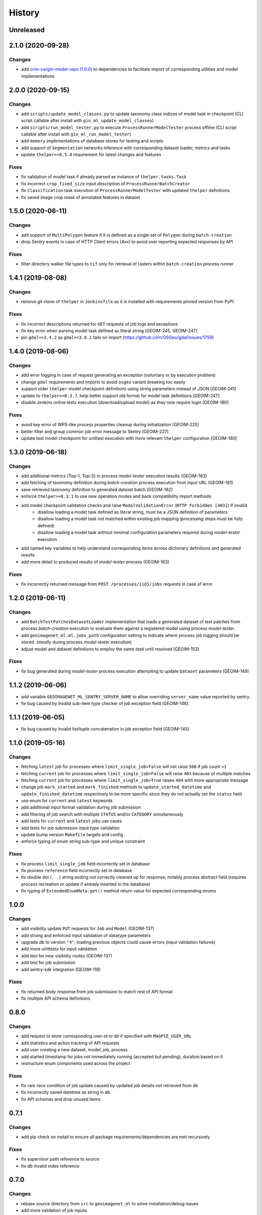 .. :changelog:

History
=======

Unreleased
---------------------

2.1.0 (2020-09-28)
---------------------

Changes
~~~~~~~~~~~~~~~~~~~~~
* add `crim-ca/gin-model-repo (1.0.0) <https://github.com/crim-ca/gin-model-repo/tree/1.0.0>`_ to dependencies
  to facilitate import of corresponding utilities and model implementations

2.0.0 (2020-09-15)
---------------------

Changes
~~~~~~~~~~~~~~~~~~~~~
* add ``scripts/update_model_classes.py`` to update taxonomy class indices of model task in checkpoint
  (CLI script callable after install with ``gin_ml_update_model_classes``)
* add ``scripts/run_model_tester.py`` to execute ``ProcessRunnerModelTester`` process offline
  (CLI script callable after install with ``gin_ml_run_model_tester``)
* add ``memory`` implementations of database stores for testing and scripts
* add support of ``Segmentation`` networks inference with corresponding dataset loader, metrics and tasks
* update ``thelper>=0.5.0`` requirement for latest changes and features

Fixes
~~~~~~~~~~~~~~~~~~~~~
* fix validation of model task if already parsed as instance of ``thelper.tasks.Task``
* fix incorrect ``crop_fixed_size`` input description of ``ProcessRunnerBatchCreator``
* fix ``Classification`` task execution of ``ProcessRunnerModelTester`` with updated ``thelper`` definitions
* fix saved image crop mask of annotated features in dataset

1.5.0 (2020-06-11)
---------------------

Changes
~~~~~~~~~~~~~~~~~~~~~
* add support of ``MultiPolygon`` feature if it is defined as a single set of ``Polygon`` during ``batch-creation``
* drop Sentry events in case of HTTP Client errors (4xx) to avoid over reporting expected responses by API

Fixes
~~~~~~~~~~~~~~~~~~~~~
* filter directory walker file types to ``tif`` only for retrieval of rasters within ``batch-creation`` process runner

1.4.1 (2019-08-08)
---------------------

Changes
~~~~~~~~~~~~~~~~~~~~~
* remove git clone of ``thelper`` in ``Jenkinsfile`` as it is installed with requirements pinned version from PyPI

Fixes
~~~~~~~~~~~~~~~~~~~~~
* fix incorrect descriptions returned for ``GET`` requests of job logs and exceptions
* fix key error when parsing model task defined as literal string [GEOIM-245, GEOIM-247]
* pin ``gdal==2.4.2`` as ``gdal==3.0.1`` fails on import (https://github.com/OSGeo/gdal/issues/1759)

1.4.0 (2019-08-06)
---------------------

Changes
~~~~~~~~~~~~~~~~~~~~~
* add error logging in case of request generating an exception (voluntary or by execution problem)
* change ``gdal`` requirements and imports to avoid ``osgeo`` variant breaking too easily
* support older ``thelper`` model checkpoint definitions using string parameters instead of JSON [GEOIM-241]
* update to ``thelper>=0.3.7``, help better support old format for model task definitions [GEOIM-247]
* disable `Jenkins` online tests execution (download/upload model) as they now require login [GEOIM-180]

Fixes
~~~~~~~~~~~~~~~~~~~~~
* avoid key error of WPS-like process properties cleanup during initialization [GEOIM-225]
* better filter and group common job error message to Sentry [GEOIM-227]
* update test model checkpoint for unittest execution with more relevant ``thelper`` configuration [GEOIM-180]

1.3.0 (2019-06-18)
---------------------

Changes
~~~~~~~~~~~~~~~~~~~~~
* add additional metrics (Top-1, Top-5) in process `model-tester` execution results (GEOIM-163)
* add fetching of taxonomy definition during `batch-creation` process execution from input URL (GEOIM-161)
* save retrieved taxonomy definition to generated dataset batch (GEOIM-162)
* enforce ``thelper>=0.3.1`` to use new operation modes and back compatibility import methods
* add model checkpoint validation checks and raise ``ModelValidationError`` (``HTTP Forbidden [403]``) if invalid
    - disallow loading a model task defined as literal string, must be a JSON definition of parameters
    - disallow loading a model task not matched within existing job mapping (processing steps must be fully defined)
    - disallow loading a model task without minimal configuration parameters required during `model-tester` execution
* add named key variables to help understand corresponding items across dictionary definitions and generated results
* add more detail to produced results of `model-tester` process (GEOIM-163)

Fixes
~~~~~~~~~~~~~~~~~~~~~
* fix incorrectly returned message from ``POST /processes/{id}/jobs`` requests in case of error

1.2.0 (2019-06-11)
---------------------

Changes
~~~~~~~~~~~~~~~~~~~~~
* add ``BatchTestPatchesDatasetLoader`` implementation that loads a generated dataset of test patches from process
  `batch-creation` execution to evaluate them against a registered model using process `model-tester`.
* add ``geoimagenet_ml.ml.jobs_path`` configuration setting to indicate where process job logging should be stored.
  (mostly during process `model-tester` execution)
* adjust model and dataset definitions to employ the same `task` until resolved (GEOIM-153)

Fixes
~~~~~~~~~~~~~~~~~~~~~
* fix bug generated during `model-tester` process execution attempting to update ``Dataset`` parameters (GEOIM-149)

1.1.2 (2019-06-06)
---------------------

* add variable ``GEOIMAGENET_ML_SENTRY_SERVER_NAME`` to allow overriding ``server_name`` value reported by sentry.
* fix bug caused by invalid sub-item type checker of job exception field (GEOIM-146).

1.1.1 (2019-06-05)
---------------------

* fix bug caused by invalid list/tuple concatenation in job exception field (GEOIM-145).

1.1.0 (2019-05-16)
---------------------

Changes
~~~~~~~~~~~~~~~~~~~~~
* fetching ``latest`` job for processes where ``limit_single_job=False`` will not raise ``500`` if job count ``>1``
* fetching ``current`` job for processes where ``limit_single_job=False`` will raise ``403`` because of multiple matches
* fetching ``current`` job for processes where ``limit_single_job=True`` raises ``404`` with more appropriate message
* change job ``mark_started`` and ``mark_finished`` methods to ``update_started_datetime`` and
  ``update_finished_datetime`` respectively to be more specific since they do not actually set the ``status`` field
* use enum for ``current`` and ``latest`` keywords
* add additional input format validation during job submission
* add filtering of job search with multiple ``STATUS`` and/or ``CATEGORY`` simultaneously
* add tests for ``current`` and ``latest`` jobs use cases
* add tests for job submission input type validation
* update bump version ``Makefile`` targets and config
* enforce typing of enum string sub-type and unique constraint

Fixes
~~~~~~~~~~~~~~~~~~~~~
* fix process ``limit_single_job`` field incorrectly set in database
* fix process ``reference`` field incorrectly set in database
* fix double dot (``. .``) string ending not correctly cleaned up for response, notably process abstract field
  (requires process recreation or update if already inserted in the database)
* fix typing of ``ExtendedEnumMeta.get()`` method return value for expected corresponding enums

1.0.0
---------------------

Changes
~~~~~~~~~~~~~~~~~~~~~
* add visibility update ``PUT`` requests for ``Job`` and ``Model`` (GEOIM-137)
* add strong and enforced input validation of datatype parameters
* upgrade db to version ``"4"``, loading previous objects could cause errors (input validation failures)
* add more unittests for input validation
* add test for new visibility routes (GEOIM-137)
* add test for job submission
* add sentry-sdk integration (GEOIM-118)

Fixes
~~~~~~~~~~~~~~~~~~~~~
* fix returned body response from job submission to match rest of API format
* fix multiple API schema definitions

0.8.0
---------------------

Changes
~~~~~~~~~~~~~~~~~~~~~
* add request to store corresponding user-id to db if specified with ``MAGPIE_USER_URL``
* add statistics and action tracking of API requests
* add user creating a new dataset, model, job, process
* add started timestamp for jobs not immediately running (accepted but pending), duration based on it
* restructure enum components used across the project

Fixes
~~~~~~~~~~~~~~~~~~~~~
* fix rare race condition of job update caused by updated job details not retrieved from db
* fix incorrectly saved datetime as string in db
* fix API schemas and drop unused items

0.7.1
---------------------

Changes
~~~~~~~~~~~~~~~~~~~~~
* add pip check on install to ensure all package requirements/dependencies are met recursively

Fixes
~~~~~~~~~~~~~~~~~~~~~
* fix supervisor path reference to source
* fix db invalid index reference

0.7.0
---------------------

Changes
~~~~~~~~~~~~~~~~~~~~~
* rebase source directory from ``src`` to ``geoimagenet_ml`` to solve installation/debug issues
* add more validation of job inputs
* add and fix utility make targets

Fixes
~~~~~~~~~~~~~~~~~~~~~
* fix gdal package and unresolved symbol error
* fix typing and general code formatting
* fix and complete `batch-creation` job execution

0.6.x
---------------------

Changes
~~~~~~~~~~~~~~~~~~~~~
* Redefine most of the process creation procedure.
* Batch of patches creation process
* Model testing process
* Automatically create default processes on start if not available in db.
* Add dataset download route.

Fixes
~~~~~~~~~~~~~~~~~~~~~
* Fix typing and validations.

0.5.x
---------------------

Changes
~~~~~~~~~~~~~~~~~~~~~
* More refactoring and fixes for functional ML on server.

0.4.x
---------------------

Changes
~~~~~~~~~~~~~~~~~~~~~
* Full refactoring of project directories and imports.

0.3.x
---------------------

Changes
~~~~~~~~~~~~~~~~~~~~~
* Setup databases, datasets, models, processes and other interfaces with REST API.
* Setup API schemas for documentation.

0.2.x
---------------------

Changes
~~~~~~~~~~~~~~~~~~~~~
* Switch between mongodb/postgres databases (postgres schemas not all supported)

0.1.x
---------------------

* Initial release.
